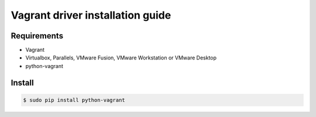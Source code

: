 *******
Vagrant driver installation guide
*******

Requirements
============

* Vagrant
* Virtualbox, Parallels, VMware Fusion, VMware Workstation or VMware Desktop
* python-vagrant

Install
========

.. code-block:: bash

    $ sudo pip install python-vagrant
